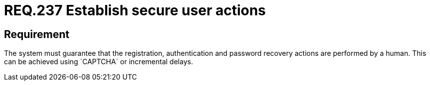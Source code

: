 :slug: rules/237/
:category: authentication
:description: This document details the security requirements and guidelines related to secure user authentication management in the organization. In this case, it is recommended that the system guarantees that all user actions are executed by a human and not by robots performing automated tasks.
:keywords: Authentication, Time, Security, Seconds, Users, Limit
:rules: yes

= REQ.237 Establish secure user actions

== Requirement

The system must guarantee that the registration,
authentication and password recovery actions are performed by a human.
This can be achieved using ´CAPTCHA´ or incremental delays.
